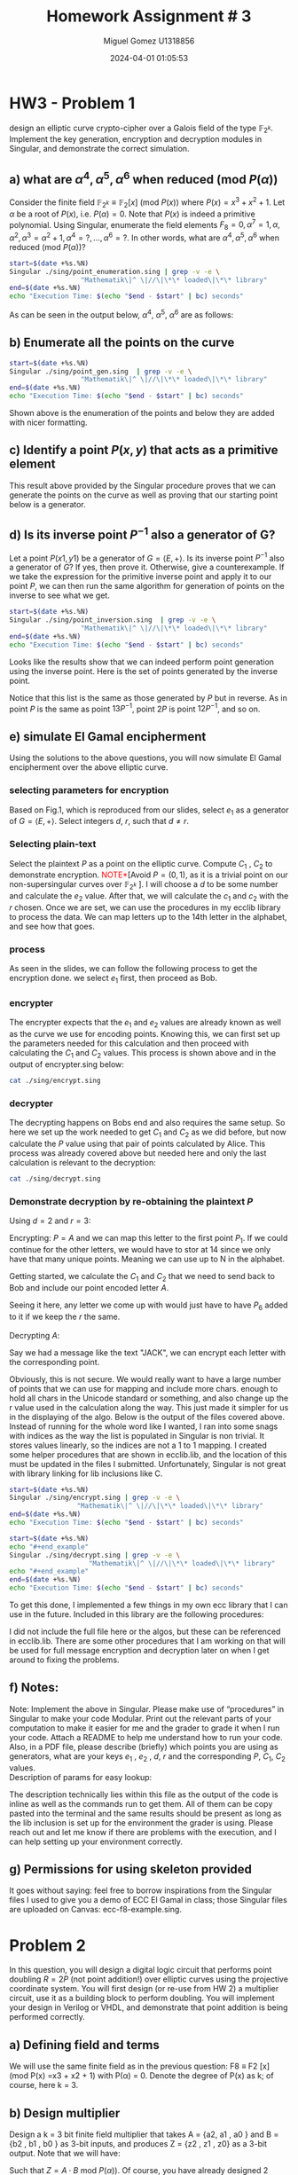 #+TITLE: Homework Assignment # 3
#+AUTHOR: Miguel Gomez U1318856
#+DATE: 2024-04-01 01:05:53
#+LATEX_CLASS: exam
#+LATEX_HEADER: \usepackage{titling}
#+LATEX_HEADER: \usepackage{url}
#+LATEX_HEADER: \usepackage{amsmath,amsthm,amssymb}
#+LATEX_HEADER: \usepackage{graphicx}
#+LATEX_HEADER: \usepackage{graphics}
#+LATEX_HEADER: \usepackage{listings}
#+LATEX_HEADER: \usepackage[dvipsnames]{xcolor}
#+LATEX_HEADER: \usepackage{tabularx}
#+LATEX_HEADER: \usepackage{ragged2e}
#+LATEX_HEADER: \usepackage{courier}
#+LATEX_HEADER: \usepackage{textcomp}
#+LATEX_HEADER: \usepackage{circuitikz}
#+LATEX_HEADER: \usepackage{tikz}
#+LATEX_HEADER: \usepackage{enumitem}
#+LATEX_HEADER: \usepackage{karnaugh-map}
#+LATEX_HEADER: \usepackage{bytefield}
#+LATEX_HEADER: \usepackage{mathrsfs}
#+LATEX_HEADER: \usepackage{cancel}
#+LATEX_HEADER: \usepackage[linesnumbered,ruled,vlined]{algorithm2e}
#+LATEX_HEADER: \usepackage{hyperref}
#+LATEX_HEADER: \usepackage{environ}
#+LATEX_HEADER: \usepackage{listings}
#+LATEX_HEADER: \usepackage{algorithm}
#+LATEX_HEADER: \usepackage{algpseudocode}
#+LATEX_HEADER: \lstset{breaklines=true, basicstyle=\ttfamily\tiny, frame=single, escapeinside={(*@}{@*)}}
#+LATEX_HEADER: \usepackage[margin=0.75in]{geometry}
\newpage

* HW3 - Problem 1
 design an elliptic curve crypto-cipher over a Galois field of the type $\mathbb{F}_{2^k}$.  Implement the key generation, encryption and decryption modules in Singular, and demonstrate the correct simulation.
** a) what are $\alpha^4 , \alpha^5 , \alpha^6$ when reduced (mod $P(\alpha)$)
Consider the finite field $\mathbb{F}_{2^k} \equiv \mathbb{F}_{2}[x]$ (mod $P(x)$) where $P(x) = x^3 + x^2 + 1$. Let $\alpha$ be a root of $P(x)$, i.e. $P(\alpha) = 0$. Note that $P(x)$ is indeed a primitive polynomial. Using Singular, enumerate the field elements $F_8 = {0, \alpha^7 = 1, \alpha, \alpha^2, \alpha^3 = \alpha^2 + 1, \alpha^4 =?, . . . , \alpha^6 =?}$. In other words, what are $\alpha^4 , \alpha^5 , \alpha^6$ when reduced (mod $P(\alpha)$)?

#+begin_src bash :results scalar
  start=$(date +%s.%N)
  Singular ./sing/point_enumeration.sing | grep -v -e \
					"Mathematik\|^ \|//\|\*\* loaded\|\*\* library"
  end=$(date +%s.%N)
  echo "Execution Time: $(echo "$end - $start" | bc) seconds"
#+end_src

#+RESULTS:
#+begin_example
================================
when x = 0
poly f is:
y2+1
poly f factorizes as follows:
[1]:
[2]:
================================
when x = A^0, : x = 1
P1(x,y) = (1,y2+(A2))
================================
when x = A^1, : x = (A)
P1(x,y) = ((A),1)
P2(x,y) = ((A),y+(A+1))
================================
when x = A^2, : x = (A2)
P1(x,y) = ((A2),(A))
P2(x,y) = ((A2),y+(A2+A))
================================
when x = A^3, : x = (A2+1)
P1(x,y) = ((A2+1),(A+1))
P2(x,y) = ((A2+1),y+(A2+A))
================================
when x = A^4, : x = (A2+A+1)
P1(x,y) = ((A2+A+1),(A))
P2(x,y) = ((A2+A+1),y+(A2+1))
================================
when x = A^5, : x = (A+1)
P1(x,y) = ((A+1),0)
P2(x,y) = ((A+1),y+(A+1))
================================
when x = A^6, : x = (A2+A)
P1(x,y) = ((A2+A),1)
P2(x,y) = ((A2+A),y+(A2+A+1))
================================
when x = A^7, : x = 1
P1(x,y) = (1,y2+(A2))
================================
Auf Wiedersehen.
Execution Time: .044122341 seconds
#+end_example


#+begin_export latex
\[
\subsubsection{output of point-enumeration.sing results}
\begin{lstlisting}[language=Singular]
================================
when x = 0
poly f is:
y2+1
poly f factorizes as follows:
[1]:
[2]:
================================
when x = A^0, : x = 1
P1(x,y) = (1,y2+(A2))
================================
when x = A^1, : x = (A)
P1(x,y) = ((A),1)
P2(x,y) = ((A),y+(A+1))
================================
when x = A^2, : x = (A2)
P1(x,y) = ((A2),(A))
P2(x,y) = ((A2),y+(A2+A))
================================
when x = A^3, : x = (A2+1)
P1(x,y) = ((A2+1),(A+1))
P2(x,y) = ((A2+1),y+(A2+A))
================================
when x = A^4, : x = (A2+A+1)
P1(x,y) = ((A2+A+1),(A))
P2(x,y) = ((A2+A+1),y+(A2+1))
================================
when x = A^5, : x = (A+1)
P1(x,y) = ((A+1),0)
P2(x,y) = ((A+1),y+(A+1))
================================
when x = A^6, : x = (A2+A)
P1(x,y) = ((A2+A),1)
P2(x,y) = ((A2+A),y+(A2+A+1))
================================
when x = A^7, : x = 1
P1(x,y) = (1,y2+(A2))
================================
Auf Wiedersehen.
Execution Time: .044122341 seconds
\end{lstlisting}
\]
#+end_export


As can be seen in the output below, $\alpha^4,\ \alpha^5,\ \alpha^6$ are as follows:

\begin{align*}
\alpha^4 &= \alpha^2+\alpha+1\\
\alpha^5 &= \alpha+1\\
\alpha^6 &= \alpha^2+\alpha
\end{align*}


** b)  Enumerate all the points on the curve

#+begin_src bash :results scalar
  start=$(date +%s.%N)
  Singular ./sing/point_gen.sing  | grep -v -e \
					"Mathematik\|^ \|//\|\*\* loaded\|\*\* library"
  end=$(date +%s.%N)
  echo "Execution Time: $(echo "$end - $start" | bc) seconds"
#+end_src

#+RESULTS:
#+begin_example
P = ((A2+1), (A+1))
Calling doubleP on P
received/ 2P:
2P = ((A2), (A2+A))
3P = ((A2+A), (A2+A+1))
4P = ((A), (A+1))
5P = ((A+1), 0)
6P = ((A2+A+1), (A2+1))
7P = (0, 1)
8P = ((A2+A+1), (A))
9P = ((A+1), (A+1))
10P = ((A), 1)
11P = ((A2+A), 1)
12P = ((A2), (A))
13P = ((A2+1), (A2+A))
14P = (0, 0)
15P = ((A), (A2+A+1))
16P = ((A2+1), (A2+A))
Auf Wiedersehen.
Execution Time: .043611095 seconds
#+end_example


#+begin_export latex
\[
\subsubsection{output of point\_gen.sing results}
\begin{lstlisting}[language=Singular]
P = ((A2+1), (A+1))
Calling doubleP on P
received/ 2P:
2P = ((A2), (A2+A))
3P = ((A2+A), (A2+A+1))
4P = ((A), (A+1))
5P = ((A+1), 0)
6P = ((A2+A+1), (A2+1))
7P = (0, 1)
8P = ((A2+A+1), (A))
9P = ((A+1), (A+1))
10P = ((A), 1)
11P = ((A2+A), 1)
12P = ((A2), (A))
13P = ((A2+1), (A2+A))
14P = (0, 0)
15P = ((A), (A2+A+1))
16P = ((A2+1), (A2+A))
Auf Wiedersehen.
Execution Time: .043611095 seconds
\end{lstlisting}
\]
#+end_export


Shown above is the enumeration of the points and below they are added with nicer formatting.
\begin{align*}
  P &= (\alpha^2+1, \alpha+1)\\
  2P &= (\alpha^2, \alpha^2+\alpha)\\
  3P &= (\alpha^2+\alpha, \alpha^2+\alpha+1)\\
  4P &= (\alpha, \alpha+1)\\
  5P &= (\alpha+1, 0)\\
  6P &= (\alpha^2+\alpha+1, \alpha^2+1)\\
  7P &= (0, 1)\\
  8P &= (\alpha^2+\alpha+1, \alpha)\\
  9P &= (\alpha+1, \alpha+1)\\
  10P &= (\alpha, 1)\\
  11P &= (\alpha^2+\alpha, 1)\\
  12P &= (\alpha^2, \alpha)\\
  13P &= (\alpha^2+1, \alpha^2+\alpha)\\
  14P &= (0, 0)
 \end{align*}

** c)  Identify a point $P(x, y)$ that acts as a primitive element 

This result above provided by the Singular procedure proves that we can generate the points on the curve as well as proving that our starting point below is a generator.

\begin{align*}
P &= (\alpha^3,\alpha^5) = (\alpha^2 + 1, \alpha + 1)
\end{align*}


** d) Is its inverse point $P^{-1}$ also a generator of G?
 Let a point $P(x1 , y1)$ be a generator of $G = \left<E, +\right>$. Is its inverse point $P^{-1}$ also a generator of $G$? If yes, then prove it. Otherwise, give a counterexample.
 \newline
 \newline
 If we take the expression for the primitive inverse point and apply it to our point $P$, we can then run the same algorithm for generation of points on the inverse to see what we get.

 \begin{align*}
  P &= (x_1,y_1)\\
  P^{-1} &= (x_1,x_1+y_1)\\
  P &= (\alpha^2+1, \alpha+1)\\
  P^{-1} &= (\alpha^2+1, \alpha^2+\alpha)
 \end{align*}

#+begin_src bash :results scalar
  start=$(date +%s.%N)
  Singular ./sing/point_inversion.sing  | grep -v -e \
					"Mathematik\|^ \|//\|\*\* loaded\|\*\* library"
  end=$(date +%s.%N)
  echo "Execution Time: $(echo "$end - $start" | bc) seconds"
#+end_src

#+RESULTS:
#+begin_example
Normal  generator P     = ((A2+1), (A+1))
Inverse generator P^-1  = ((A2+1), (A2+A))
Printing the inverse generated points:
printing 1P:
((A2+1), (A2+A))
printing 2P:
((A2), (A))
printing 3P:
((A2+A), 1)
printing 4P:
((A), 1)
printing 5P:
((A+1), (A+1))
printing 6P:
((A2+A+1), (A))
printing 7P:
(0, 1)
printing 8P:
((A2+A+1), (A2+1))
printing 9P:
((A+1), 0)
printing 10P:
((A), (A+1))
printing 11P:
((A2+A), (A2+A+1))
printing 12P:
((A2), (A2+A))
printing 13P:
((A2+1), (A+1))
printing 14P:
(0, 0)
Auf Wiedersehen.
Execution Time: .043077703 seconds
#+end_example


#+begin_export latex
\[
\subsubsection{output of inversion results}
\begin{lstlisting}[language=Singular]
Normal  generator P     = ((A2+1), (A+1))
Inverse generator P^-1  = ((A2+1), (A2+A))
Printing the inverse generated points:
printing 1P:
((A2+1), (A2+A))
printing 2P:
((A2), (A))
printing 3P:
((A2+A), 1)
printing 4P:
((A), 1)
printing 5P:
((A+1), (A+1))
printing 6P:
((A2+A+1), (A))
printing 7P:
(0, 1)
printing 8P:
((A2+A+1), (A2+1))
printing 9P:
((A+1), 0)
printing 10P:
((A), (A+1))
printing 11P:
((A2+A), (A2+A+1))
printing 12P:
((A2), (A2+A))
printing 13P:
((A2+1), (A+1))
printing 14P:
(0, 0)
Auf Wiedersehen.
Execution Time: .043077703 seconds
\end{lstlisting}
\]
#+end_export



\noindent
Looks like the results show that we can indeed perform point generation using the inverse point. Here is the set of points generated by the inverse point. 
\begin{align*}
  P^{-1} &= (\alpha^2+1, \alpha^2+\alpha)\\
  2P^{-1} &= (\alpha^2, \alpha)\\
  3P^{-1} &= (\alpha^2+\alpha, 1)\\
  4P^{-1} &= (\alpha, 1)\\
  5P^{-1} &= (\alpha+1, \alpha+1)\\
  6P^{-1} &= (\alpha^2+\alpha+1, \alpha)\\
  7P^{-1} &= (0, 1)\\
  8P^{-1} &= (\alpha^2+\alpha+1, \alpha^2+1)\\
  9P^{-1} &= (\alpha+1, 0)\\
  10P^{-1} &= (\alpha, \alpha+1)\\
  11P^{-1} &= (\alpha^2+\alpha, \alpha^2+\alpha+1)\\
  12P^{-1} &= (\alpha^2, \alpha^2+\alpha)\\
  13P^{-1} &= (\alpha^2+1, \alpha+1)\\
  14P^{-1} &= (0, 0)
 \end{align*}
 \noindent
Notice that this list is the same as those generated by $P$ but in reverse. As in point $P$ is the same as point $13P^{-1}$, point $2P$ is point $12P^{-1}$, and so on.
 
** e) simulate El Gamal encipherment
Using the solutions to the above questions, you will now simulate El Gamal encipherment over the above elliptic curve.

*** selecting parameters for encryption
Based on Fig.1, which is reproduced from our slides, select $e_1$ as a generator of $G = \left<E, +\right>$. Select integers $d$, $r$, such that $d \ne r$.

\begin{center}
\begin{figure}[h]
    \centering
    \includegraphics[width=16cm]{./images/fig1_hw3.png}
    \caption{El Gamal over ECC}
    \label{fig:fig1_hw3}
  \end{figure}
\end{center}

*** Selecting plain-text
Select the plaintext $P$ as a point on the elliptic curve. Compute $C_1$ , $C_2$ to demonstrate encryption. \textcolor{red}{NOTE*}[Avoid $P = (0, 1)$, as it is a trivial point on our non-supersingular curves over $\mathbb{F}_{2^k}$ ].
I will choose a $d$ to be some number and calculate the $e_2$ value. After that, we will calculate the $c_1$ and $c_2$ with the $r$ chosen. Once we are set, we can use the procedures in my ecclib library to process the data. We can map letters up to the 14th letter in the alphabet, and see how that goes.

*** process
\noindent
As seen in the slides, we can follow the following process to get the encryption done. we select $e_1$ first, then proceed as Bob.
\begin{align*}
\text{Bob} : &\text{Select }e_1\\
&\text{Select }d\\
\text{Calculate: }e2 &= d\cdot e_1\\
\text{Bob }(e1,e2,E_p) &\xrightarrow{}\text{Alice}\\
\text{Alice} : C_1 &= r\cdot e_1\\
C_2 &= P + r\cdot e_2\\
\text{Alice }(C_1, C_2) &\xrightarrow{}\text{Bob}
\end{align*}
*** encrypter
\begin{align*}
\text{Alice} : C_1 &= r\cdot e_1\\
C_2 &= P + r\cdot e_2\\
\text{Alice }(C_1, C_2) &\xrightarrow{}\text{Bob}
\end{align*}

\noindent
The encrypter expects that the $e_1$ and $e_2$ values are already known as well as the curve we use for encoding points. Knowing this, we can first set up the parameters needed for this calculation and then proceed with calculating the $C_1$ and $C_2$ values. This process is shown above and in the output of encrypter.sing below:

#+begin_src bash :results output
  cat ./sing/encrypt.sing
#+end_src

#+RESULTS:
#+begin_example
LIB "/home/speedy/repos/coursework/hw_crypto/lib/ecclib.lib";

// Declare the ring over GF(8), with 2 variables, x and y
ring r = (2, A), (y, x), lp;
// This is the primitive polynomial given to us as a specification
// Here X = \alpha
minpoly = A^3 + A^2 + 1;

// This is the non-singular elliptic curve also given to us as the spec Weirstrauss form E(A^2, 1)
poly E = y^2 + x*y + x^3 + A^2*x^2 + 1;

// number = element in the field
int D, R;
number x1, y1;
list C1, C2;
list e1, e2;
list P_text;
R = 3;
D = 2;
string P = "A";

// normal generator point below
x1 = A^3;
y1 = A^5;
e1 = x1, y1;
list points = genPoints(e1);
printf("Normal  generator P = (%s, %s)", e1[1], e1[2]);


printf("e1: (%s, %s)",e1[1], e1[2]);
e2 = doubleP(e1);
int e2_ind = getIndex(points,e2);
printf("e2: (%s, %s)",e2[1], e2[2]);
printf("e2 Index: %s",e2_ind);
list point_at_e2_index = getPoint(points, e2_ind);
printf("points[e2_index]: (%s,%s)",point_at_e2_index[1],point_at_e2_index[2]);
"(e1,e2,Ep) -> Alice";
"alice calcs C1 and C2";
printf("C1 = r*e1 = %s*e1 =", R);
C1 = PaddQ(doubleP(e1),e1);
printf("C1: (%s, %s)",C1[1], C1[2]);
printf("plain text P_tex:%s corresponds to point:%s",P,CharToNum(P)+1);
P_text = e1; // point1 e1 = A
C2 = PaddQ(PaddQ(doubleP(e2),e2),P_text);
printf("C2 = P_text + %s*e2 = (%s, %s)",R, C2[1], C2[2]);
"(C1,C2) -> Bob";
printf("C1 (%s, %s) : C2 (%s, %s)", C1[1], C1[2], C2[1], C2[2]);
quit;
#+end_example


#+begin_export latex
\[
\subsubsection{encrypt.sing file}
\begin{lstlisting}[language=Singular]
LIB "/home/speedy/repos/coursework/hw_crypto/lib/ecclib.lib";

// Declare the ring over GF(8), with 2 variables, x and y
ring r = (2, A), (y, x), lp;
// This is the primitive polynomial given to us as a specification
// Here X = \alpha
minpoly = A^3 + A^2 + 1;

// This is the non-singular elliptic curve also given to us as the spec Weirstrauss form E(A^2, 1)
poly E = y^2 + x*y + x^3 + A^2*x^2 + 1;

// number = element in the field
int D, R;
number x1, y1;
list C1, C2;
list e1, e2;
list P_text;
R = 3;
D = 2;
string P = "A";

// normal generator point below
x1 = A^3;
y1 = A^5;
e1 = x1, y1;
list points = genPoints(e1);
printf("Normal  generator P = (%s, %s)", e1[1], e1[2]);


printf("e1: (%s, %s)",e1[1], e1[2]);
e2 = doubleP(e1);
int e2_ind = getIndex(points,e2);
printf("e2: (%s, %s)",e2[1], e2[2]);
printf("e2 Index: %s",e2_ind);
list point_at_e2_index = getPoint(points, e2_ind);
printf("points[e2_index]: (%s,%s)",point_at_e2_index[1],point_at_e2_index[2]);
"(e1,e2,Ep) -> Alice";
"alice calcs C1 and C2";
printf("C1 = r*e1 = %s*e1 =", R);
C1 = PaddQ(doubleP(e1),e1);
printf("C1: (%s, %s)",C1[1], C1[2]);
printf("plain text P_tex:%s corresponds to point:%s",P,CharToNum(P)+1);
P_text = e1; // point1 e1 = A
C2 = PaddQ(PaddQ(doubleP(e2),e2),P_text);
printf("C2 = P_text + %s*e2 = (%s, %s)",R, C2[1], C2[2]);
"(C1,C2) -> Bob";
printf("C1 (%s, %s) : C2 (%s, %s)", C1[1], C1[2], C2[1], C2[2]);
quit;
\end{lstlisting}
\]
#+end_export


*** decrypter
\begin{align*}
\text{Bob} : P = C_2 - d\cdot C_1\\
\end{align*}

\noindent
The decrypting happens on Bobs end and also requires the same setup. So here we set up the work needed to get $C_1$ and $C_2$ as we did before, but now calculate the $P$ value using that pair of points calculated by Alice. This process was already covered above but needed here and only the last calculation is relevant to the decryption:

#+begin_src bash :results output
cat ./sing/decrypt.sing
#+end_src

#+RESULTS:
#+begin_example
LIB "/home/speedy/repos/coursework/hw_crypto/lib/ecclib.lib";

// Declare the ring over GF(8), with 2 variables, x and y
ring r = (2, A), (y, x), lp;
// This is the primitive polynomial given to us as a specification
// Here X = \alpha
minpoly = A^3 + A^2 + 1;

// This is the non-singular elliptic curve also given to us as the spec Weirstrauss form E(A^2, 1)
poly E = y^2 + x*y + x^3 + A^2*x^2 + 1;

// number = element in the field
int D, R;
number x1, y1;
list C1, C2;
list e1, e2;
list P_text;
R = 3;
D = 2;
string P = "A";

// normal generator point below
x1 = A^3;
y1 = A^5;
e1 = x1, y1;
list points = genPoints(e1);
e2 = doubleP(e1);
int e2_ind = getIndex(points,e2);
list point_at_e2_index = getPoint(points, e2_ind);
C1 = PaddQ(doubleP(e1),e1);
P_text = e1; // point1 e1 = A
C2 = PaddQ(PaddQ(doubleP(e2),e2),P_text);
// rest of the algo for the decrypting
 
"(C1,C2) -> Bob";
"P = C2 - d*C1";
"P = C2 + (d*C1)^-1";
list d_c1 = PaddQ(doubleP(C1),C1);
int inv_index = getInverseIndex(points, d_c1);
int C2_index = getIndex(points, C2);
printf("= (%s, %s) + (%s, %s)^-1 = P_%s + P_%s = P_%s = P_%s", C2[1], C2[2], d_c1[1], d_c1[2], C2_index, (14 - inv_index)-1, (C2_index + (14 - inv_index)-1 ), (C2_index + (14 - inv_index)-1 )%14);
int plain_text_index = (C2_index + (14 - inv_index)-1 )%14;
"now that we have the index, we can convert back to plain text with NumToChar function we made:";
printf("point P_%s corresponds to %s", plain_text_index, NumToChar(plain_text_index - 1));
quit;
#+end_example


#+begin_export latex
\[
\subsubsection{output of decrypt.sing results}
\begin{lstlisting}[language=Singular]
LIB "/home/speedy/repos/coursework/hw_crypto/lib/ecclib.lib";

// Declare the ring over GF(8), with 2 variables, x and y
ring r = (2, A), (y, x), lp;
// This is the primitive polynomial given to us as a specification
// Here X = \alpha
minpoly = A^3 + A^2 + 1;

// This is the non-singular elliptic curve also given to us as the spec Weirstrauss form E(A^2, 1)
poly E = y^2 + x*y + x^3 + A^2*x^2 + 1;

// number = element in the field
int D, R;
number x1, y1;
list C1, C2;
list e1, e2;
list P_text;
R = 3;
D = 2;
string P = "A";

// normal generator point below
x1 = A^3;
y1 = A^5;
e1 = x1, y1;
list points = genPoints(e1);
e2 = doubleP(e1);
int e2_ind = getIndex(points,e2);
list point_at_e2_index = getPoint(points, e2_ind);
C1 = PaddQ(doubleP(e1),e1);
P_text = e1; // point1 e1 = A
C2 = PaddQ(PaddQ(doubleP(e2),e2),P_text);
// rest of the algo for the decrypting
 
"(C1,C2) -> Bob";
"P = C2 - d*C1";
"P = C2 + (d*C1)^-1";
list d_c1 = PaddQ(doubleP(C1),C1);
int inv_index = getInverseIndex(points, d_c1);
int C2_index = getIndex(points, C2);
printf("= (%s, %s) + (%s, %s)^-1 = P_%s + P_%s = P_%s = P_%s", C2[1], C2[2], d_c1[1], d_c1[2], C2_index, (14 - inv_index)-1, (C2_index + (14 - inv_index)-1 ), (C2_index + (14 - inv_index)-1 )%14);
int plain_text_index = (C2_index + (14 - inv_index)-1 )%14;
"now that we have the index, we can convert back to plain text with NumToChar function we made:";
printf("point P_%s corresponds to %s", plain_text_index, NumToChar(plain_text_index - 1));
quit;
\end{lstlisting}
\]
#+end_export




*** Demonstrate decryption by re-obtaining the plaintext $P$
Using $d = 2$ and $r = 3$:
\begin{align*}
e_1 &= P_1 = (\alpha^3, \alpha^5)\\
e_2 &= d\cdot e_1 = 2\cdot e_1\\
e_2 &= 2\cdot P_1 = P_2 = (\alpha^2, \alpha^2+\alpha)
\end{align*}
Encrypting: $P = A$ and we can map this letter to the first point $P_1$. If we could continue for the other letters, we would have to stor at 14 since we only have that many unique points. Meaning we can use up to N in the alphabet.
\begin{align}
A &= P_{1}\\
B &= P_{2}\\
C &= P_{3}\\
D &= P_{4}\\
E &= P_{5}\\
F &= P_{6}\\
G &= P_{7}\\
H &= P_{8}\\
I &= P_{9}\\
J &= P_{10}\\
K &= P_{11}\\
L &= P_{12}\\
M &= P_{13}\\
N &= P_{14}
\end{align}
Getting started, we calculate the $C_1$ and $C_2$ that we need to send back to Bob and include our point encoded letter $A$. 
\begin{align*}
C_1 &= r\cdot e_1 = 3\cdot P_1 = P_3\\
    &= (\alpha^2+\alpha, \alpha^2+\alpha+1)\\
C_2 &= P + r\cdot e_2 = P_1 + 3\cdot P_2 = P_1 + P_6 = P_7\\
    &= (0, 1)
\end{align*}
Seeing it here, any letter we come up with would just have to have $P_6$ added to it if we keep the $r$ the same.
\\
\\
Decrypting $A$:
\begin{align*}
\text{Bob} : P &= C_2 - d\cdot C_1\\
&= P_7 - P_6 = P_7 + P_8 = P_{15}\mod{14} = P_1\\
&= (\alpha^2+1, \alpha+1)
\end{align*}
Say we had a message like the text "JACK", we can encrypt each letter with the corresponding point.
\begin{align*}
\text{JACK} &\xrightarrow{MAP}P_{10}P_{1}P_{3}P_{11}\\
P_{10} &\xrightarrow{ENC} P_{16}\mod{14} = P_{2}\\
P_{1} &\xrightarrow{ENC} P_{7}\mod{14} = P_{7}\\
P_{3} &\xrightarrow{ENC} P_{9}\mod{14} = P_{9}\\
P_{11} &\xrightarrow{ENC} P_{17}\mod{14} = P_{3}\\
 &\xrightarrow{} P_{2}P_{7}P_{9}P_{3}\\
 &\xrightarrow{} BGIC
\end{align*}

\begin{align*}
P_{2}P_{7}P_{9}P_{3}&\xrightarrow{DEC} \\
P_{2} - P_6 &= P_{2} + P_{8} \xrightarrow{DEC} P_{10}\mod{14} = P_{10}\\
P_{7} - P_6 &= P_{7} + P_{8} \xrightarrow{DEC} P_{15}\mod{14} = P_{1}\\
P_{9} - P_6 &= P_{9} + P_{8} \xrightarrow{DEC} P_{17}\mod{14} = P_{3}\\
P_{3} - P_6 &= P_{3} + P_{8} \xrightarrow{DEC} P_{11}\mod{14} = P_{11}\\
P_{10}P_{1}P_{3}P_{11}&\xrightarrow{MAP}\text{JACK}
 \end{align*}
 Obviously, this is not secure. We would really want to have a large number of points that we can use for mapping and include more chars. enough to hold all chars in the Unicode standard or something, and also change up the r value used in the calculation along the way. This just made it simpler for us in the displaying of the algo. Below is the output of the files covered above. Instead of running for the whole word like I wanted, I ran into some snags with indices as the way the list is populated in Singular is non trivial. It stores values linearly, so the indices are not a 1 to 1 mapping. I created some helper procedures that are shown in ecclib.lib, and the location of this must be updated in the files I submitted. Unfortunately, Singular is not great with library linking for lib inclusions like C. 

 #+begin_src bash :results output
   start=$(date +%s.%N)
   Singular ./sing/encrypt.sing | grep -v -e \
					"Mathematik\|^ \|//\|\*\* loaded\|\*\* library"
   end=$(date +%s.%N)
   echo "Execution Time: $(echo "$end - $start" | bc) seconds"
#+end_src

#+RESULTS:
#+begin_example
Normal  generator P = ((A2+1), (A+1))
e1: ((A2+1), (A+1))
e2: ((A2), (A2+A))
e2 Index: 2
points[e2_index]: ((A2),(A2+A))
(e1,e2,Ep) -> Alice
alice calcs C1 and C2
C1 = r*e1 = 3*e1 =
C1: ((A2+A), (A2+A+1))
plain text P_tex:A corresponds to point:1
C2 = P_text + 3*e2 = (0, 1)
(C1,C2) -> Bob
C1 ((A2+A), (A2+A+1)) : C2 (0, 1)
Auf Wiedersehen.
Execution Time: .042499921 seconds
#+end_example


#+begin_export latex
\[
\subsubsection{output of encrypt.sing}
\begin{lstlisting}[language=Singular]
Normal  generator P = ((A2+1), (A+1))
e1: ((A2+1), (A+1))
e2: ((A2), (A2+A))
e2 Index: 2
points[e2_index]: ((A2),(A2+A))
(e1,e2,Ep) -> Alice
alice calcs C1 and C2
C1 = r*e1 = 3*e1 =
C1: ((A2+A), (A2+A+1))
plain text P_tex:A corresponds to point:1
C2 = P_text + 3*e2 = (0, 1)
(C1,C2) -> Bob
C1 ((A2+A), (A2+A+1)) : C2 (0, 1)
Auf Wiedersehen.
Execution Time: .042499921 seconds
\end{lstlisting}
\]
#+end_export



#+begin_src bash :results output
  start=$(date +%s.%N)
  echo "#+end_example"
  Singular ./sing/decrypt.sing | grep -v -e \
				      "Mathematik\|^ \|//\|\*\* loaded\|\*\* library"
  echo "#+end_example"
  end=$(date +%s.%N)
  echo "Execution Time: $(echo "$end - $start" | bc) seconds"
#+end_src

#+RESULTS:
#+begin_example
(C1,C2) -> Bob
P = C2 - d*C1
P = C2 + (d*C1)^-1
= (0, 1) + ((A+1), (A+1))^-1 = P_7 + P_8 = P_15 = P_1
now that we have the index, we can convert back to plain text with NumToChar function we made:
point P_1 corresponds to A
Auf Wiedersehen.
Execution Time: .042007079 seconds
#+end_example


#+begin_export latex
\[
\subsubsection{output of decrypt.sing}
\begin{lstlisting}[language=Singular]
(C1,C2) -> Bob
P = C2 - d*C1
P = C2 + (d*C1)^-1
= (0, 1) + ((A+1), (A+1))^-1 = P_7 + P_8 = P_15 = P_1
now that we have the index, we can convert back to plain text with NumToChar function we made:
point P_1 corresponds to A
Auf Wiedersehen.
Execution Time: .042007079 seconds
\end{lstlisting}
\]
#+end_export

\noindent
To get this done, I implemented a few things in my own ecc library that I can use in the future. Included in this library are the following procedures:
\begin{center}
\begin{tabular}{|c|c|c|c|}
\hline
Procedure Name  & args &  returns  & working \\
\hline
doubleP(a) & Point as list of $x,y$  & Point as list of $x,y$ & \checkmark \\
\hline
PaddQ(a,b) & Points P,Q as list of $x,y$ & Point as list of $x,y$ & \checkmark \\
\hline
genPoints(a) & Point as list of $x,y$ & List of points as a list of lists  & \checkmark \\
\hline
getPoint(a,b) & list of Points&&\\
& an index & Point as list of $x,y$ & \checkmark \\
\hline
getIndex(a,b) & list of Points&&\\
&  target Point as list of $x,y$ & Index of point  & \checkmark \\
\hline
getInverseIndex(a,b) & list of Points&&\\
&  target Point as list of $x,y$ & Point as list of $x,y$  & \checkmark \\
\hline
NumToChar(a)&point number & char of letter & \checkmark\\
\hline
CharToNum(a)& string of letter & point number & \checkmark\\
\hline
\end{tabular}
\end{center}

\noindent
I did not include the full file here or the algos, but these can be referenced in ecclib.lib. There are some other procedures that I am working on that will be used for full message encryption and decryption later on when I get around to fixing the problems. 
** f) Notes: 
Note: Implement the above in Singular. Please make use of “procedures” in Singular to make your code Modular. Print out the relevant parts of your computation to make it easier for me and  the grader  to grade it when I run your code.  Attach a README to help me understand how to run your code.  Also,  in a PDF file, please  describe  (briefly)  which points you are using as generators, what are your keys $e_1$ , $e_2$ , $d$, $r$ and the corresponding $P$, $C_1$, $C_2$ values. 
\\
\newline
\noindent
Description of params for easy lookup:

\begin{align*}
  d &= 2\\
  r &= 3\\
e_1 &= (\alpha^3,\alpha^5)\\
e_2 &= (\alpha^2,\alpha^2 + \alpha)\\
  P &= (\alpha^2 + 1,\alpha + 1)\\
C_1 &= (\alpha^2 + \alpha,\alpha^2 + \alpha + 1)\\
C_2 &= (0,1)\\
\end{align*}

\noindent
The description technically lies within this file as the output of the code is inline as well as the commands run to get them. All of them can be copy pasted into the terminal and the same results should be present as long as the lib inclusion is set up for the environment the grader is using. Please reach out and let me know if there are problems with the execution, and I can help setting up your environment correctly. 

** g) Permissions for using skeleton provided
 It goes without saying: feel free to borrow inspirations from the Singular files I used to give you a demo of ECC El Gamal in class; those Singular files are uploaded on Canvas: ecc-f8-example.sing.

 

* Problem 2
 In this question, you will design a digital logic circuit that performs point doubling $R = 2P$  (not point addition!) over elliptic curves using the projective coordinate system. You will first design (or re-use from HW 2) a multiplier circuit, use it as a building block to perform doubling. You will implement your design in Verilog or VHDL, and demonstrate that point addition is being performed correctly.

** a) Defining field and terms
We will use the same finite field as in the previous question: F8 ≡ F2 [x] (mod P(x) =x3 + x2 + 1) with P(α) = 0. Denote the degree of P(x) as k; of course, here k = 3.

** b) Design multiplier
Design a k = 3 bit finite field multiplier that takes A = {a2, a1 , a0 } and B = {b2 , b1 , b0 } as 3-bit inputs, and produces Z = {z2 , z1 , z0} as a 3-bit output. Note that we will have:

\begin{align*}
A &= a_0 + a_1 \alpha + a_2\alpha^2\\
B &= b_0 + b_1 \alpha + b_2\alpha^2\\
Z &= z_0 + z_1 \alpha + z_2\alpha^2
\end{align*}

\noindent
Such that $Z = A \cdot B$ mod $P(\alpha))$. Of course, you have already designed 2 multipliers in the last HW (Mastrovito and Montgomery). Just pick whichever one you like. Also, please double check that the primitive polynomial that you used in the design of HW 2 was indeed $P(x) = x^3 + x^2 + 1$.
\\
\\
\noindent 
I prevously attempted implementation of the algorithm for the mastrovito multiplier over $\mathbb{F}_8$ but was unable to get it working as intended. Here I have tried setting up the professors implementation of the multiplier which is closer to the one that I made with my GFMult in HW2.

#+begin_src bash :results output
cat ./verilog/MM.v
#+end_src

#+RESULTS:
#+begin_example
module MM (
	   input wire [2:0] A,
	   input wire [2:0] B,
	   input wire	   clk,
	   input wire	   reset,
	   output reg [2:0] Z
	   );

always@(*)
  begin
     Z[0] = (A[0] & B[0]) ^ (A[1] & B[2]) ^ (A[2] & B[1]) ^ (A[2] & B[2]);
     Z[1] = (A[0] & B[1]) ^ (A[1] & B[0]) ^ (A[2] & B[2]);
     Z[2] = (A[0] & B[2]) ^ (A[1] & B[2]) ^ (A[2] & B[0]) ^ (A[2] & B[2]) ^ (A[1] & B[1]) ^ (A[2] & B[1]);
  
  end 
endmodule // MM
#+end_example


#+begin_export latex
\[
\subsubsection{Verilog code for mastro mult}
\begin{lstlisting}[language=verilog]
module MM (
	   input wire [2:0] A,
	   input wire [2:0] B,
	   input wire	   clk,
	   input wire	   reset,
	   output reg [2:0] Z
	   );

always@(*)
  begin
     Z[0] = (A[0] & B[0]) ^ (A[1] & B[2]) ^ (A[2] & B[1]) ^ (A[2] & B[2]);
     Z[1] = (A[0] & B[1]) ^ (A[1] & B[0]) ^ (A[2] & B[2]);
     Z[2] = (A[0] & B[2]) ^ (A[1] & B[2]) ^ (A[2] & B[0]) ^ (A[2] & B[2]) ^ (A[1] & B[1]) ^ (A[2] & B[1]);
  
  end 
endmodule // MM
\end{lstlisting}
\]
#+end_export





** c) Implementation in Verilog
Implement the design in Verilog/VHDL (GFMult(A, B, Z) module) and demonstrate/simulate using a testbench the following input-output combinations:

\noindent
Here is the GFMULT module in verilog:

#+begin_src bash :results output
cat ./verilog/GFMult.v
#+end_src

#+RESULTS:
#+begin_example
module GFMult (
	       input wire	 clk, // Clock input
	       input wire	 reset, // Asynchronous reset input
	       input wire [2:0]	 A, // 3-bit input of the Multiplier
	       input wire [2:0]	 B, // 3-bit input of the Multiplier
	       output reg [2:0] Z // 3-bit output of the Multiplier
	       
	       );
   wire				 s0, s1, s2, s3, s4;

   assign s0 = A[0]&B[0];
   assign s1 = A[1]&B[0] ^ A[0]&B[1];
   assign s2 = A[2]&B[0] ^ A[1]&B[1] ^ A[0]&B[2];
   assign s3 = A[2]&B[1] ^ A[1]&B[2];
   assign s4 = A[2]&B[2];
   
always@(posedge reset, negedge clk) begin
   if(reset) begin
      Z <= 3'b0;
   end   
   else begin
      Z[0] <= (s0 ^ s3 ^ s4);
      Z[1] <= (s1 ^ s4);
      Z[2] <= (s2 ^ s3 ^ s4);      
   end 
end
   
endmodule
#+end_example


#+begin_export latex
\[
\subsubsection{GFMULT.v file}
\begin{lstlisting}[language=verilog]
module GFMult (
	       input wire	 clk, // Clock input
	       input wire	 reset, // Asynchronous reset input
	       input wire [2:0]	 A, // 3-bit input of the Multiplier
	       input wire [2:0]	 B, // 3-bit input of the Multiplier
	       output reg [2:0] Z // 3-bit output of the Multiplier
	       
	       );
   wire				 s0, s1, s2, s3, s4;

   assign s0 = A[0]&B[0];
   assign s1 = A[1]&B[0] ^ A[0]&B[1];
   assign s2 = A[2]&B[0] ^ A[1]&B[1] ^ A[0]&B[2];
   assign s3 = A[2]&B[1] ^ A[1]&B[2];
   assign s4 = A[2]&B[2];
   
always@(posedge reset, negedge clk) begin
   if(reset) begin
      Z <= 3'b0;
   end   
   else begin
      Z[0] <= (s0 ^ s3 ^ s4);
      Z[1] <= (s1 ^ s4);
      Z[2] <= (s2 ^ s3 ^ s4);      
   end 
end
   
endmodule
\end{lstlisting}
\]
#+end_export

\noindent
And here is the MM module implementation in verilog as well. This using the version by Prof Kalla since I was unable to get mine functioning as I wanted:

#+begin_src bash :results output
cat ./verilog/MM.v
#+end_src

#+RESULTS:
#+begin_example
module MM (
	   input wire [2:0] A,
	   input wire [2:0] B,
	   input wire	   clk,
	   input wire	   reset,
	   output reg [2:0] Z
	   );

always@(*)
  begin
     Z[0] = (A[0] & B[0]) ^ (A[1] & B[2]) ^ (A[2] & B[1]) ^ (A[2] & B[2]);
     Z[1] = (A[0] & B[1]) ^ (A[1] & B[0]) ^ (A[2] & B[2]);
     Z[2] = (A[0] & B[2]) ^ (A[1] & B[2]) ^ (A[2] & B[0]) ^ (A[2] & B[2]) ^ (A[1] & B[1]) ^ (A[2] & B[1]);
  
  end 
endmodule // MM
#+end_example


#+begin_export latex
\[
\subsubsection{MM.v file}
\begin{lstlisting}[language=verilog]
module MM (
	   input wire [2:0] A,
	   input wire [2:0] B,
	   input wire	   clk,
	   input wire	   reset,
	   output reg [2:0] Z
	   );

always@(*)
  begin
     Z[0] = (A[0] & B[0]) ^ (A[1] & B[2]) ^ (A[2] & B[1]) ^ (A[2] & B[2]);
     Z[1] = (A[0] & B[1]) ^ (A[1] & B[0]) ^ (A[2] & B[2]);
     Z[2] = (A[0] & B[2]) ^ (A[1] & B[2]) ^ (A[2] & B[0]) ^ (A[2] & B[2]) ^ (A[1] & B[1]) ^ (A[2] & B[1]);
  
  end 
endmodule // MM
\end{lstlisting}
\]
#+end_export




**** 
\begin{align*}
 A &= (0, 1, 0) = \alpha \\
 B &= (1, 0, 0) = \alpha^2\\
 Z &= (1, 0, 1) = \alpha^2 + 1
\end{align*}
**** 

\begin{align*}
A &= \alpha^2 + 1\\
B &= \alpha^2 + \alpha + 1
\\Z &= ?
\end{align*}

\noindent
Here is the results of my setup for these. I create a module and run in modelsim. The modules have testbenches that all export a log file to .log in the directory where the files exist.

#+begin_src bash :results output
cat ./verilog/testbenches/TB_MM.log
#+end_src

#+RESULTS:
#+begin_example
Time	A	B	Z
0	xxx	xxx	xxx
5	xxx	xxx	xxx
10	010	100	xxx
15	010	100	101
20	010	100	101
25	010	100	101
30	101	111	101
35	101	111	001

If reached, no errors present in logic.
End of simulation @ 40 ns
#+end_example


#+begin_export latex
\[
\subsubsection{output of TB\_MM.log}
\begin{lstlisting}[language=Singular]
Time	A	B	Z
0	xxx	xxx	xxx
5	xxx	xxx	xxx
10	010	100	xxx
15	010	100	101
20	010	100	101
25	010	100	101
30	101	111	101
35	101	111	001

If reached, no errors present in logic.
End of simulation @ 40 ns
\end{lstlisting}
\]
#+end_export



\noindent
Looking at this output from GFMULT(), implemented using the MM style from HW2, we can see that the result of the second one turns out to be $1$. This agrees with the math performed by hand and adheres to the assertion checks for that as we see there were no errors present in the output log. 

** d) Design Squarer
Using your GFMult module, create a squarer module by connecting $A = B$ inputs; call it the
GFSQR module.
\\
\\
\noindent
Here is the module I made for the squarer using the MM block and tying the inputs together so that the multiplication happens with the same input twice:

#+begin_src bash :results output
cat ./verilog/GFSQR.v
#+end_src

#+RESULTS:
#+begin_example
`include "./MM.v"

module GFSQR (
	   input wire [2:0] A,
	   output wire [2:0] Z
	   );

     wire [2:0] B = A;

   MM sqrer(.A(A),.B(B),.Z(Z));
   
endmodule // GFSQR
#+end_example
.

#+begin_export latex
\[
\subsubsection{output of TB\_GFSQR}
\begin{lstlisting}[language=verilog]
`include "./MM.v"

module GFSQR (
	   input wire [2:0] A,
	   output wire [2:0] Z
	   );

     wire [2:0] B = A;

   MM sqrer(.A(A),.B(B),.Z(Z));
   
endmodule // GFSQR
\end{lstlisting}
\]
#+end_export





\noindent
Notice that the $B$ here is tied to be the same as $A$ prior to any working happening in the output $Z$. This is a simple way to implement it without needing a custom module. Below we can see the results of the testbench log created when testing the module.

#+begin_src bash :results output
cat ./verilog/testbenches/TB_GFSQR.log
#+end_src

#+RESULTS:
#+begin_example
: Time	A	Z
: 10	xxx	xxx
: 20	010	100
: 30	010	100
: 40	001	001
: 50	001	001
: 60	011	101
: If reached, no errors present in logic.
: End of simulation @ 60 ns
#+end_example


#+begin_export latex
\[
\subsubsection{output of TB\_GFSQR.log}
\begin{lstlisting}[language=verilog]
: Time	A	Z
: 10	xxx	xxx
: 20	010	100
: 30	010	100
: 40	001	001
: 50	001	001
: 60	011	101
: If reached, no errors present in logic.
: End of simulation @ 60 ns
\end{lstlisting}
\]
#+end_export






** e) Design GFADD
Design a GFADD(A, B, Z) Verilog Module, such that $Z = A+B$ over $\mathbb{F}_8$ . [Remember, addition
in Galois Fields is just a bit-wise XOR].
\\
\textcolor{white}{ d }
\\

\noindent
GFADD is simplest since we know it to be an XOR operation.

#+begin_src bash :results output
cat ./verilog/GFADD.v
#+end_src

#+RESULTS:
#+begin_example
module GFADD (
	   input wire [2:0] A,
	   input wire [2:0] B,
	   output reg [2:0] Z
	   );

always@(*)
  begin
     Z = A ^ B;
  end 
endmodule // GFADD
#+end_example


#+begin_export latex
\[
\subsubsection{GFADD.v file}
\begin{lstlisting}[language=verilog]
module GFADD (
	   input wire [2:0] A,
	   input wire [2:0] B,
	   output reg [2:0] Z
	   );

always@(*)
  begin
     Z = A ^ B;
  end 
endmodule // GFADD
\end{lstlisting}
\]
#+end_export






** f) Implement Point doubling in projective coordinates
In the lecture slides (ECC-GF.pdf), I have given you the correct formulas for point addition
and doubling operations. Implement a Verilog Module to perform point doubling over projective
coordinates. Your PointDouble$(X_3,Y_3,Z_3,X_1,Y_1,Z_1)$ Verilog/VHDL module should instan-
tiate GFADD, GFMult, GFSQR modules accordingly to compute each of the 3-bit $X_3, Y_3, Z_3$
outputs.

\\
\\
\noindent
Implementing this in verilog can be done in the same fashion that we do in the example projective coordinates sing file provided.

#+begin_src bash :results output
  cat ./sing/ecc-projective.sing
#+end_src

#+RESULTS:
#+begin_example
/*
This Singular file demonstrates Point addition in
Projective Coordinates
,*/

//option(redSB) = compute a reduced Groebner basis
// reduced GB = removes all redundancy
// simplifies your computations
option(redSB);



// Declare the ring over GF(8), with ALL variables
// Make sure that the variable order is as given
// C depends on B, so C appears before B, and so on
// X1,Y1,Z1, X2,Y2,Z2 come last, as everything depends on them

ring r = (2, al), (X3,Y3,Z3,D,C,B,A,X1,Y1,Z1,X2,Y2,Z2), lp;
// This is the primitive polynomial given to us as a specification
// Here al = \alpha
minpoly = (al)^3 + (al) + 1;

// This is the non-singular elliptic curve also given to us as the
// spec in affine coordinates
//poly E = y^2 + x*y + x^3 + (al^3)*x^2 + 1;

// Now we will compute projective point addition
// (X3,Y3,Z3) = (X1,Y1,Z1) + (X2,Y2,Z2)

//for any affine (x1,y1), projective (x1,y1,1),
// i.e select z1=1 for simplicity

poly f1 = A + X2*Z1 + X1;
poly f2 = B + Y2*Z1 + Y1;
poly f3 = C+ A + B;
poly f4 = D+ A*A*(A + al^3*Z1) + Z1*B*C;
poly f5 = X3 + A*D;
poly f6 = Y3 + C*D + A^2*(B*X1 + A*Y1);
poly f7 = Z3+ A^3*Z1;

ideal J = f1, f2, f3, f4, f5, f6, f7;
ideal J0 = A^8-A, B^8-B, C^8-C, D^8-D, E^8-E, X1^8-X1, Y1^8-Y1,
Z1^8-Z1, X2^8-X2, Y2^8-Y2, Z2^8-Z2;

// Let us select P = (x1 = \al, y1 = \al^2)
// and Q = (x2 = \al^3, y2 = \al^5)
// In affine, R = P+Q = (\alpha^2,1)

// Test in projective coordinates, let Z1 = Z2 = 1

// Compute R using the substitute command and the Groebner basis
// algorithm
ideal G = slimgb(J); // slim groebner basis

// ideal = set of polynomials

//P = (al, al^2), Q = (al^3, al^5) = 2P,
// See that R = 3P = (al^2,1)
subst(G, X1,al, Y1,al^2, Z1, 1, X2,al^3, Y2, al^5, Z2,1);
"In the above computation, Check if X3/Z3 = alpha^2, Y3/Z3=1";
"========================";


// 7P = (0,1) + 8P = (al^6, al)
// R = 15 P = 14P + P = O + P = P = (al, al^2)
subst(G, X1,0, Y1,1, Z1, 1, X2,al^6, Y2, al, Z2,1);
"In the above computation, Check if X3/Z3 = alpha, Y3/Z3=alpha^2";
"========================";


// 13P = (al, al^4) + P = (al, al^2)
// 13P + P = 14P = O
subst(G, X1,al, Y1,al^4, Z1, 1, X2,al, Y2, al^2, Z2,1);
"In the above computation, Check if R = (1:m:0) or (0:1:0)";
"========================";

quit;
#+end_example

A few things to start with are shown below:

\begin{align*}
 E(\alpha^2, 1) &= y^2 + x*y + x^3 + (\alpha^2)*x^2 + 1\\
 E_p(\alpha^2, 1) &= y^2Z + x*yZ + x^3Z + (\alpha^2)*x^2Z + 1Z^3\\
(x,y) &\xrightarrow{Proj}(x,y,z)
\end{align*}

We need the calculations for point doubling to be the following:

\begin{align*}
A &= x\cdot z\\
B &= b\cdot z^4 + x^4\\
x_p &= A\cdot B\\
y_p &= x^4\cdot A + B\cdot (x^2 + y\cdot z + A)\\
z_p &= A^3\\
(x_p,y_p,z_p) &= 2\cdot(x,y,z)
\end{align*}

\noindent
Implementation in verilog is shown below and a few test vectors shown, but still not correct.

#+begin_src bash :results output
  cat ./verilog/DOUB_PROJ.v
#+end_src

#+RESULTS:
#+begin_example
`include "GFSQR.v"

module DOUB_PROJ (
	   input wire [2:0] X1,
	   input wire [2:0] Y1,
	   input wire [2:0] Z1,
	   output wire [2:0] X3,
	   output wire [2:0] Y3,
	   output wire [2:0] Z3
	   );

   wire [2:0]		    A, B, YZ;
   wire [2:0]		    Zsq, Xsq, Asq;
   wire [2:0]		    Zsqsq, Xsqsq;
   wire [2:0]		    X1sq_YZ_A;
   wire [2:0]		    Temp_Y3_1;
   wire [2:0]		    Temp_Y3_2;
   
   MM     T0(.A(X1),.B(Z1),.Z(A)); //A = XZ
   MM     T1(.A(Y1),.B(Z1),.Z(YZ)); // YZ = Y1*Z1

   GFSQR  T2(.A(X1),.Z(Xsq));     //X^2
   GFSQR  T3(.A(Xsq),.Z(Xsqsq));  //X^4

   GFSQR  T4(.A(Z1),.Z(Zsq));     //Z^2
   GFSQR  T5(.A(Zsq),.Z(Zsqsq));  //Z^4

   assign B = Zsqsq ^ Xsqsq;
   
   MM     T6(.A(A),.B(B),.Z(X3)); // X3

   assign X1sq_YZ_A = Xsq ^ YZ ^ A; // (X^2 + YZ + A)

   MM    T7(.A(Xsqsq),.B(A),.Z(Temp_Y3_1)); // X^4 A

   MM    T8(.A(B),.B(X1sq_YZ_A),.Z(Temp_Y3_2)); // X^4 A

   assign Y3 = Temp_Y3_1 ^ Temp_Y3_2; // Y3
   
   GFSQR T9(.A(A),.Z(Asq)); // A^2

   MM    T10(.A(Asq),.B(A),.Z(Z3)); // Z3 = A^3 
      
endmodule // 
#+end_example


#+begin_export latex
\[
\subsubsection{Proj Point Doubling Implementation}
\begin{lstlisting}[language=verilog]
`include "GFSQR.v"

module DOUB_PROJ (
	   input wire [2:0] X1,
	   input wire [2:0] Y1,
	   input wire [2:0] Z1,
	   output wire [2:0] X3,
	   output wire [2:0] Y3,
	   output wire [2:0] Z3
	   );

   wire [2:0]		    A, B, YZ;
   wire [2:0]		    Zsq, Xsq, Asq;
   wire [2:0]		    Zsqsq, Xsqsq;
   wire [2:0]		    X1sq_YZ_A;
   wire [2:0]		    Temp_Y3_1;
   wire [2:0]		    Temp_Y3_2;
   
   MM     T0(.A(X1),.B(Z1),.Z(A)); //A = XZ
   MM     T1(.A(Y1),.B(Z1),.Z(YZ)); // YZ = Y1*Z1

   GFSQR  T2(.A(X1),.Z(Xsq));     //X^2
   GFSQR  T3(.A(Xsq),.Z(Xsqsq));  //X^4

   GFSQR  T4(.A(Z1),.Z(Zsq));     //Z^2
   GFSQR  T5(.A(Zsq),.Z(Zsqsq));  //Z^4

   assign B = Zsqsq ^ Xsqsq;
   
   MM     T6(.A(A),.B(B),.Z(X3)); // X3

   assign X1sq_YZ_A = Xsq ^ YZ ^ A; // (X^2 + YZ + A)

   MM    T7(.A(Xsqsq),.B(A),.Z(Temp_Y3_1)); // X^4 A

   MM    T8(.A(B),.B(X1sq_YZ_A),.Z(Temp_Y3_2)); // X^4 A

   assign Y3 = Temp_Y3_1 ^ Temp_Y3_2; // Y3
   
   GFSQR T9(.A(A),.Z(Asq)); // A^2

   MM    T10(.A(Asq),.B(A),.Z(Z3)); // Z3 = A^3 
      
endmodule // DOUB_PROJ
\end{lstlisting}
\]
#+end_export


** g) DFG
Draw a Data Flow Graph (DFG) for $X_3, Y_3, Z_3$, using the 3 operators, to show how your
adders, multipliers and squarers are organized.
\\

\begin{center}
\begin{figure}[!h]
    \centering
    \includegraphics[width=19.5cm]{./images/DATA_FLOW_GRAPH_projective.pdf}
    \caption{Dataflow graph}
    \label{fig:dfg}
  \end{figure}
\end{center}



** h) Simulation and example demonstrations
 Demonstrate that your PointDouble() module correctly computes the doubling of the
following affine points:

#+begin_src bash :results output
cat ./verilog/testbenches/TB_DOUB_PROJ.log
#+end_src 

#+RESULTS:
#+begin_example
Time	X1	Y1	Z1	X3	Y3	Z3
10	xxx	xxx	xxx	xxx	xxx	xxx
20	010	001	001	001	110	101
30	010	001	001	001	110	101
40	101	011	001	111	010	100
50	101	011	001	111	010	100
60	011	001	001	100	101	010
70	011	001	001	100	101	010
80	000	001	001	000	001	000
If reached, no errors present in logic.
End of simulation @ 80 ns
#+end_example


#+begin_export latex
\[
\subsubsection{Results of Point Doubling Projective log}
\begin{lstlisting}[language=Singular]
Time	X1	Y1	Z1	X3	Y3	Z3
10	xxx	xxx	xxx	xxx	xxx	xxx
20	010	001	001	001	110	101
30	010	001	001	001	110	101
40	101	011	001	111	010	100
50	101	011	001	111	010	100
60	011	001	001	100	101	010
70	011	001	001	100	101	010
80	000	001	001	000	001	000
If reached, no errors present in logic.
End of simulation @ 80 ns
\end{lstlisting}
\]
#+end_export






*** Defining projective plane
Pick $Z_1 = 1$ to keep computations simple. Note that since each coordinate of a point is
in $\mathbb{F}_8$ , each of $X_1, Y_1, Z_1$ is a 3-bit vector.

*** $P = (\alpha, 1)$ simulate $2P$
For affine point $P = (\alpha, 1)$, simulate $2P$ on your Verilog Testbench. What is $2P$?
*** $P = (\alpha^3, \alpha + 1)$ simulate $2P$
For affine point $P = (\alpha^3, \alpha + 1)$, simulate $2P$ on your Verilog Testbench. What is $2P$ for
this case?
*** Notes:
Note that $(X_1 , Y_1 , Z_1 )$ computed by your circuit is actually $(\frac{X_1}{Z_1}, \frac{Y_1}{Z_1})$ in the affine
space! You can of course check your answer with Singular.
